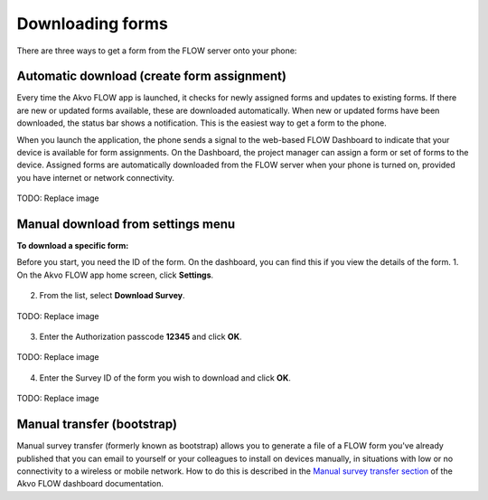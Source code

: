 Downloading forms
=================

There are three ways to get a form from the FLOW server onto your phone:

Automatic download (create form assignment)
-------------------------------------------
Every time the Akvo FLOW app is launched, it checks for newly assigned forms and updates to existing forms. If there are new or updated forms available, these are downloaded automatically. When new or updated forms have been downloaded, the status bar shows a notification. This is the easiest way to get a form to the phone.

When you launch the application, the phone sends a signal to the web-based FLOW Dashboard to indicate that your device is available for form assignments. On the Dashboard, the project manager can assign a form or set of forms to the device. Assigned forms are automatically downloaded from the FLOW server when your phone is turned on, provided you have internet or network connectivity.

.. figure:: img/4-1automatic_download_installed_surveys_updated.png
   :width: 200 px
   :alt: image of phone
   :align: center

   TODO: Replace image

Manual download from settings menu
----------------------------------
**To download a specific form:**

Before you start, you need the ID of the form. On the dashboard, you can find this if you view the details of the form. 
1.   On the Akvo FLOW app home screen, click **Settings**. 

.. figure:: img/settings.png
   :width: 200 px
   :alt: Settings
   :align: center

2.   From the list, select **Download Survey**.

.. figure:: img/4-3download_survey.png
   :width: 200 px
   :alt: image of phone
   :align: center

   TODO: Replace image

3.   Enter the Authorization passcode **12345** and click **OK**.

.. figure:: img/4-3authorization_passcode.png
   :width: 200 px
   :alt: image of phone
   :align: center

   TODO: Replace image

4.   Enter the Survey ID of the form you wish to download and click **OK**.

.. figure:: img/4-3enter_survey_ID.png
   :width: 200 px
   :alt: image of phone
   :align: center

   TODO: Replace image

Manual transfer (bootstrap)
---------------------------
Manual survey transfer (formerly known as bootstrap) allows you to generate a file of a FLOW form you've already published that you can email to yourself or your colleagues to install on devices manually, in situations with low or no connectivity to a wireless or mobile network. How to do this is described in the `Manual survey transfer section <http://flow.readthedocs.org/en/latest/docs/topic/dashboard/3-devices.html#manual-survey-transfer.html>`_ of the Akvo FLOW dashboard documentation.
